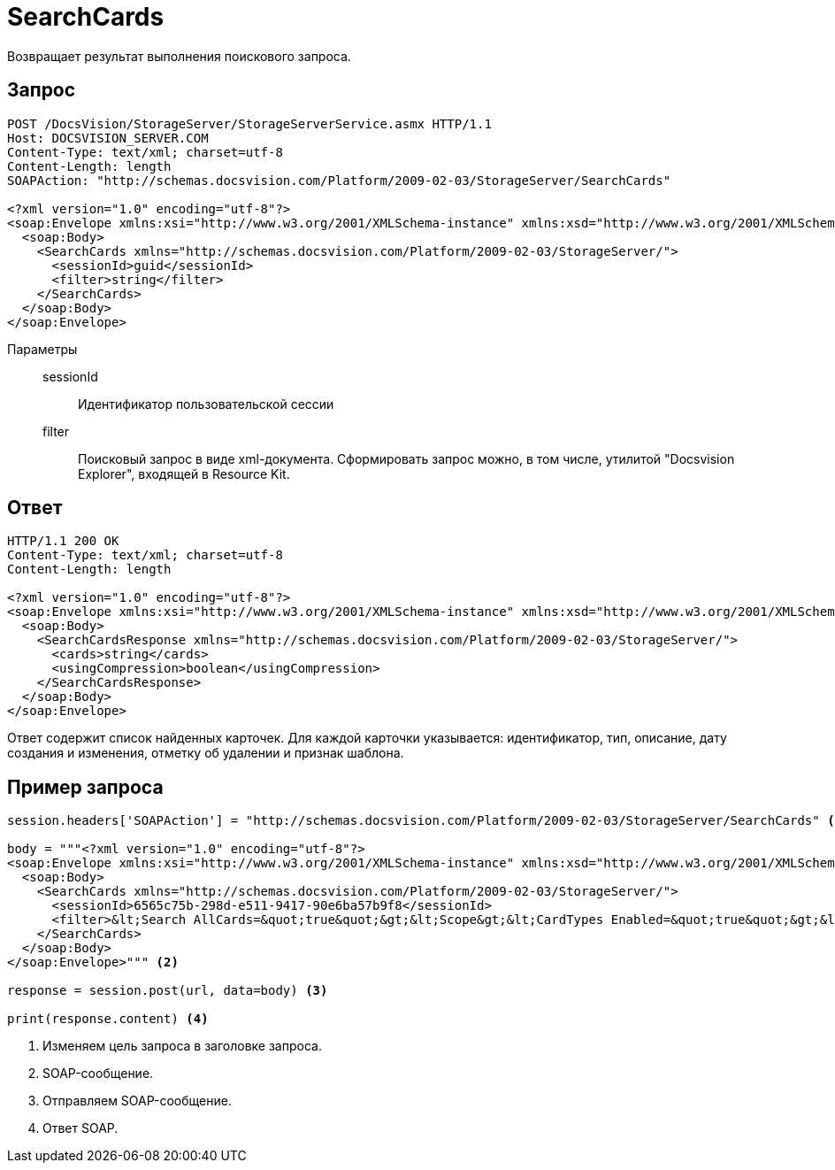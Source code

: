 = SearchCards

Возвращает результат выполнения поискового запроса.

== Запрос

[source,python]
----
POST /DocsVision/StorageServer/StorageServerService.asmx HTTP/1.1
Host: DOCSVISION_SERVER.COM
Content-Type: text/xml; charset=utf-8
Content-Length: length
SOAPAction: "http://schemas.docsvision.com/Platform/2009-02-03/StorageServer/SearchCards"

<?xml version="1.0" encoding="utf-8"?>
<soap:Envelope xmlns:xsi="http://www.w3.org/2001/XMLSchema-instance" xmlns:xsd="http://www.w3.org/2001/XMLSchema" xmlns:soap="http://schemas.xmlsoap.org/soap/envelope/">
  <soap:Body>
    <SearchCards xmlns="http://schemas.docsvision.com/Platform/2009-02-03/StorageServer/">
      <sessionId>guid</sessionId>
      <filter>string</filter>
    </SearchCards>
  </soap:Body>
</soap:Envelope>
----

Параметры::
sessionId:::
Идентификатор пользовательской сессии
filter:::
Поисковый запрос в виде xml-документа. Сформировать запрос можно, в том числе, утилитой "Docsvision Explorer", входящей в Resource Kit.

== Ответ

[source,python]
----
HTTP/1.1 200 OK
Content-Type: text/xml; charset=utf-8
Content-Length: length

<?xml version="1.0" encoding="utf-8"?>
<soap:Envelope xmlns:xsi="http://www.w3.org/2001/XMLSchema-instance" xmlns:xsd="http://www.w3.org/2001/XMLSchema" xmlns:soap="http://schemas.xmlsoap.org/soap/envelope/">
  <soap:Body>
    <SearchCardsResponse xmlns="http://schemas.docsvision.com/Platform/2009-02-03/StorageServer/">
      <cards>string</cards>
      <usingCompression>boolean</usingCompression>
    </SearchCardsResponse>
  </soap:Body>
</soap:Envelope>
----

Ответ содержит список найденных карточек. Для каждой карточки указывается: идентификатор, тип, описание, дату создания и изменения, отметку об удалении и признак шаблона.

== Пример запроса

[source,python]
----
session.headers['SOAPAction'] = "http://schemas.docsvision.com/Platform/2009-02-03/StorageServer/SearchCards" <.>

body = """<?xml version="1.0" encoding="utf-8"?>
<soap:Envelope xmlns:xsi="http://www.w3.org/2001/XMLSchema-instance" xmlns:xsd="http://www.w3.org/2001/XMLSchema" xmlns:soap="http://schemas.xmlsoap.org/soap/envelope/">
  <soap:Body>
    <SearchCards xmlns="http://schemas.docsvision.com/Platform/2009-02-03/StorageServer/">
      <sessionId>6565c75b-298d-e511-9417-90e6ba57b9f8</sessionId>
      <filter>&lt;Search AllCards=&quot;true&quot;&gt;&lt;Scope&gt;&lt;CardTypes Enabled=&quot;true&quot;&gt;&lt;CardType&gt;{B9F7BFD7-7429-455E-A3F1-94FFB569C794}&lt;/CardType&gt;&lt;/CardTypes&gt;&lt;/Scope&gt;&lt;/Search&gt;</filter>
    </SearchCards>
  </soap:Body>
</soap:Envelope>""" <.>

response = session.post(url, data=body) <.>

print(response.content) <.>
----
<.> Изменяем цель запроса в заголовке запроса.
<.> SOAP-сообщение.
<.> Отправляем SOAP-сообщение.
<.> Ответ SOAP.
